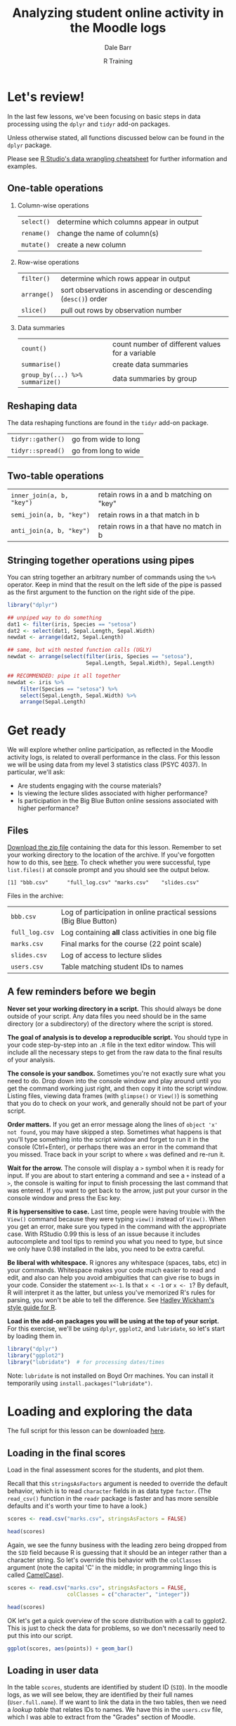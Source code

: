 #+title: Analyzing student online activity in the Moodle logs
#+author: Dale Barr
#+email: dale.barr@glasgow.ac.uk
#+date: R Training 
#+OPTIONS: toc:t H:2 ^:nil num:nil
#+LATEX_CLASS: article
#+LATEX_CLASS_OPTIONS: []
#+LATEX_HEADER: \makeatletter \def\verbatim{\scriptsize\@verbatim \frenchspacing\@vobeyspaces \@xverbatim} \makeatother
#+LATEX_HEADER: \definecolor{lgray}{rgb}{0.90,0.90,0.90}
#+LATEX_HEADER: \usepackage[T1]{fontenc}
#+LATEX_HEADER: \usepackage{helvet}
#+LATEX_HEADER: \usepackage{inconsolata}
#+LATEX_HEADER: \usepackage{minted}
#+LATEX_HEADER: \usemintedstyle{tango}
#+LATEX_HEADER: \usepackage{fullpage}
#+HTML_HEAD: <link rel="stylesheet" type="text/css" href="../css/my_css.css" />
#+HTML_LINK_HOME: ../index.html
#+HTML_LINK_UP: ../index.html
#+PROPERTY: header-args:R :session *R3* :exports both :results output :tangle junk.R

* Let's review!

In the last few lessons, we've been focusing on basic steps in data processing using the =dplyr= and =tidyr= add-on packages.

Unless otherwise stated, all functions discussed below can be found in the =dplyr= package.

Please see [[https://www.rstudio.com/wp-content/uploads/2015/02/data-wrangling-cheatsheet.pdf#][R Studio's data wrangling cheatsheet]] for further information and examples.

** One-table operations

*** Column-wise operations

| =select()= | determine which columns appear in output |
| =rename()= | change the name of column(s)             |
| =mutate()= | create a new column                      |

#+HTML: <p></p>

*** Row-wise operations

| =filter()=  | determine which rows appear in output                         |
| =arrange()= | sort observations in ascending or descending (=desc()=) order |
| =slice()=   | pull out rows by observation number                           |

#+HTML: <p></p>

*** Data summaries

| =count()=                       | count number of different values for a variable |
| =summarise()=                   | create data summaries                           |
| =group_by(...) %>% summarize()= | data summaries by group                         |

#+HTML: <p></p>

** Reshaping data

The data reshaping functions are found in the =tidyr= add-on package.

| =tidyr::gather()= | go from wide to long |
| =tidyr::spread()= | go from long to wide |

** Two-table operations

| =inner_join(a, b, "key")= | retain rows in a and b matching on "key" |
| =semi_join(a, b, "key")=  | retain rows in a that match in b         |
| =anti_join(a, b, "key")=  | retain rows in a that have no match in b |

** Stringing together operations using pipes

You can string together an arbitrary number of commands using the =%>%= operator.  Keep in mind that the result on the left side of the pipe is passed as the first argument to the function on the right side of the pipe.

#+BEGIN_SRC R :exports code :eval never :results silent
  library("dplyr")

  ## unpiped way to do something
  dat1 <- filter(iris, Species == "setosa")
  dat2 <- select(dat1, Sepal.Length, Sepal.Width)
  newdat <- arrange(dat2, Sepal.Length)

  ## same, but with nested function calls (UGLY)
  newdat <- arrange(select(filter(iris, Species == "setosa"),
                           Sepal.Length, Sepal.Width), Sepal.Length)

  ## RECOMMENDED: pipe it all together
  newdat <- iris %>%
      filter(Species == "setosa") %>%
      select(Sepal.Length, Sepal.Width) %>%
      arrange(Sepal.Length)
#+END_SRC

* Get ready

We will explore whether online participation, as reflected in the Moodle activity logs, is related to overall performance in the class.  For this lesson we will be using data from my level 3 statistics class (PSYC 4037).  In particular, we'll ask:

- Are students engaging with the course materials?
- Is viewing the lecture slides associated with higher performance?
- Is participation in the Big Blue Button online sessions associated with higher performance?

** Files

[[file:moodle_data.zip][Download the zip file]] containing the data for this lesson.  Remember to set your working directory to the location of the archive.  If you've forgotten how to do this, see [[../the_basics/index.html#orgheadline24][here]].  To check whether you were successful, type =list.files()= at console prompt and you should see the output below.

#+BEGIN_SRC R :exports results
  list.files("moodle_data")
#+END_SRC

#+RESULTS:
: [1] "bbb.csv"      "full_log.csv" "marks.csv"    "slides.csv"

Files in the archive:

| =bbb.csv=      | Log of participation in online practical sessions (Big Blue Button) |
| =full_log.csv= | Log containing *all* class activities in one big file               |
| =marks.csv=    | Final marks for the course (22 point scale)                         |
| =slides.csv=   | Log of access to lecture slides                                     |
| =users.csv=    | Table matching student IDs to names                                 |

** A few reminders before we begin

*Never set your working directory in a script.*  This should always be done outside of your script.  Any data files you need should be in the same directory (or a subdirectory) of the directory where the script is stored.

*The goal of analysis is to develop a reproducible script.*  You should type in your code step-by-step into an =.R= file in the text editor window.  This will include all the necessary steps to get from the raw data to the final results of your analysis.

*The console is your sandbox.*  Sometimes you're not exactly sure what you need to do.  Drop down into the console window and play around until you get the command working just right, and then copy it into the script window.  Listing files, viewing data frames (with =glimpse()= or =View()=) is something that you do to check on your work, and generally should not be part of your script.

*Order matters.* If you get an error message along the lines of =object 'x' not found=, you may have skipped a step.  Sometimes what happens is that you'll type something into the script window and forget to run it in the console (Ctrl+Enter), or perhaps there was an error in the command that you missed.  Trace back in your script to where =x= was defined and re-run it.

*Wait for the arrow.* The console will display a =>= symbol when it is ready for input.  If you are about to start entering a command and see a =+= instead of a =>=, the console is waiting for input to finish processing the last command that was entered.  If you want to get back to the arrow, just put your cursor in the console window and press the Esc key.

*R is hypersensitive to case.*  Last time, people were having trouble with the =View()= command because they were typing =view()= instead of =View()=.  When you get an error, make sure you typed in the command with the appropriate case.  With RStudio 0.99 this is less of an issue because it includes autocomplete and tool tips to remind you what you need to type, but since we only have 0.98 installed in the labs, you need to be extra careful.

*Be liberal with whitespace.* R ignores any whitespace (spaces, tabs, etc) in your commands.  Whitespace makes your code much easier to read and edit, and also can help you avoid ambiguities that can give rise to bugs in your code.  Consider the statement =x<-1=.  Is that =x < -1= or =x <- 1=?  By default, R will interpret it as the latter, but unless you've memorized R's rules for parsing, you won't be able to tell the difference.  See [[http://adv-r.had.co.nz/Style.html][Hadley Wickham's style guide for R]].

*Load in the add-on packages you will be using at the top of your script.*  For this exercise, we'll be using =dplyr=, =ggplot2=, and =lubridate=, so let's start by loading them in.

#+BEGIN_SRC R :tangle script.R :results silent
  library("dplyr")
  library("ggplot2")
  library("lubridate")  # for processing dates/times 
#+END_SRC

Note: =lubridate= is not installed on Boyd Orr machines.  You can install it temporarily using =install.packages("lubridate")=.

* Loading and exploring the data

The full script for this lesson can be downloaded [[http:script.R][here]].

** Loading in the final scores

Load in the final assessment scores for the students, and plot them.

Recall that this =stringsAsFactors= argument is needed to override the default behavior, which is to read =character= fields in as data type =factor=.  (The =read_csv()= function in the =readr= package is faster and has more sensible defaults and it's worth your time to have a look.)

#+BEGIN_SRC R :eval never
  scores <- read.csv("marks.csv", stringsAsFactors = FALSE)
#+END_SRC

#+BEGIN_SRC R :exports none :results silent
  scores <- read.csv("moodle_data/marks.csv", stringsAsFactors = FALSE)
#+END_SRC

#+BEGIN_SRC R
  head(scores)
#+END_SRC

#+RESULTS:
:      SID points
: 1 131260     15
: 2 199830     19
: 3 287616     19
: 4 382761     17
: 5 525500     12
: 6 576198     22

Again, we see the funny business with the leading zero being dropped from the =SID= field because R is guessing that it should be an integer rather than a character string.  So let's override this behavior with the =colClasses= argument (note the capital 'C' in the middle; in programming lingo this is called [[https://en.wikipedia.org/wiki/CamelCase][CamelCase]]).

#+BEGIN_SRC R :eval never :tangle script.R
  scores <- read.csv("marks.csv", stringsAsFactors = FALSE,
                     colClasses = c("character", "integer"))
#+END_SRC

#+BEGIN_SRC R :exports none :results silent
  scores <- read.csv("moodle_data/marks.csv", stringsAsFactors = FALSE,
                     colClasses = c("character", "integer"))
#+END_SRC

#+BEGIN_SRC R 
  head(scores)
#+END_SRC

#+RESULTS:
:       SID points
: 1 0131260     15
: 2 0199830     19
: 3 0287616     19
: 4 0382761     17
: 5 0525500     12
: 6 0576198     22

OK let's get a quick overview of the score distribution with a call to ggplot2.  This is just to check the data for problems, so we don't necessarily need to put this into our script.

#+HEADERS: :file score_distribution.png
#+BEGIN_SRC R :exports both :results output graphics
  ggplot(scores, aes(points)) + geom_bar()
#+END_SRC

** Loading in user data

In the table =scores=, students are identified by student ID (=SID=).  In the moodle logs, as we will see below, they are identified by their full names (=User.full.name=).  If we want to link the data in the two tables, then we need a /lookup table/ that relates IDs to names.  We have this in the =users.csv= file, which I was able to extract from the "Grades" section of Moodle.

#+BEGIN_SRC R :eval never 
  users <- read.csv("users.csv", stringsAsFactors = FALSE)
#+END_SRC

#+BEGIN_SRC R :exports none :results silent
  users <- read.csv("moodle_data/users.csv", stringsAsFactors = FALSE)
#+END_SRC

#+BEGIN_SRC R
  head(users)
#+END_SRC

#+RESULTS:
:   First.name  Surname ID.number
: 1     Erfaab  Meleian   8209037
: 2    Riaeiaa   Galaoh      5488
: 3    Mvegamg     Aeai   5256885
: 4      Konns Jonaysao   3577138
: 5       Riio     Menn   8160518
: 6        Kci   Dmrina    935486

Again, the issue with student ID being read in as an integer and dropping leading zeroes.  Let's fix this by setting all columns to character with =colClasses=.  So we'll re-write the above line as:

#+BEGIN_SRC R :eval never :tangle script.R
  users <- read.csv("users.csv", stringsAsFactors = FALSE,
                    colClasses = "character")
#+END_SRC

#+BEGIN_SRC R :exports none :results silent
  users <- read.csv("moodle_data/users.csv", stringsAsFactors = FALSE,
                    colClasses = "character")
#+END_SRC

#+BEGIN_SRC R
  head(users)
#+END_SRC

#+RESULTS:
:   First.name  Surname ID.number
: 1     Erfaab  Meleian   8209037
: 2    Riaeiaa   Galaoh   0005488
: 3    Mvegamg     Aeai   5256885
: 4      Konns Jonaysao   3577138
: 5       Riio     Menn   8160518
: 6        Kci   Dmrina   0935486

Note that here it was not necessary to specify a data type for each column individually.  If we provide a single data type the function assumes that type should apply to all columns in the file.

** Lecture slide data

Now let's load in information from the logs.  First, the lecture slides.

#+BEGIN_SRC R :exports none :results silent
  slides <- read.csv("moodle_data/slides.csv", stringsAsFactors = FALSE)
#+END_SRC

#+BEGIN_SRC R :exports code :eval never :tangle script.R
  slides <- read.csv("slides.csv", stringsAsFactors = FALSE)
#+END_SRC

Let's have a look at the format of the log file.

#+BEGIN_SRC R
  head(slides)
#+END_SRC

#+RESULTS:
#+begin_example
  User.full.name            Time Affected.user         Event.context Component
1   Mvegamg Aeai 16/12/15, 23:39             - Folder: Lecture notes    Folder
2   Mvegamg Aeai  9/12/15, 12:23             - Folder: Lecture notes    Folder
3   Mvegamg Aeai 26/11/15, 10:07             - Folder: Lecture notes    Folder
4   Mvegamg Aeai 26/11/15, 09:50             - Folder: Lecture notes    Folder
5   Mvegamg Aeai 19/11/15, 10:57             - Folder: Lecture notes    Folder
6   Mvegamg Aeai 12/11/15, 09:35             - Folder: Lecture notes    Folder
            Event.name
1 Course module viewed
2 Course module viewed
3 Course module viewed
4 Course module viewed
5 Course module viewed
6 Course module viewed
                                                                     Description
1 The user with id 'xx' viewed the 'folder' activity with course module id 'xx'.
2 The user with id 'xx' viewed the 'folder' activity with course module id 'xx'.
3 The user with id 'xx' viewed the 'folder' activity with course module id 'xx'.
4 The user with id 'xx' viewed the 'folder' activity with course module id 'xx'.
5 The user with id 'xx' viewed the 'folder' activity with course module id 'xx'.
6 The user with id 'xx' viewed the 'folder' activity with course module id 'xx'.
  Origin
1    web
2    web
3    web
4    web
5    web
6    web
#+end_example

Looking at it with =head()= results in an absolute mess.  =glimpse()= gives us a better way to view it (you can also try =View()=, note the capital 'V').

#+BEGIN_SRC R
  glimpse(slides)
#+END_SRC

#+RESULTS:
#+begin_example
Observations: 4,184
Variables: 8
$ User.full.name (chr) "Mvegamg Aeai", "Mvegamg Aeai", "Mvegamg Aeai", "Mve...
$ Time           (chr) "16/12/15, 23:39", "9/12/15, 12:23", "26/11/15, 10:0...
$ Affected.user  (chr) "-", "-", "-", "-", "-", "-", "-", "-", "-", "-", "-...
$ Event.context  (chr) "Folder: Lecture notes", "Folder: Lecture notes", "F...
$ Component      (chr) "Folder", "Folder", "Folder", "Folder", "Folder", "F...
$ Event.name     (chr) "Course module viewed", "Course module viewed", "Cou...
$ Description    (chr) "The user with id 'xx' viewed the 'folder' activity ...
$ Origin         (chr) "web", "web", "web", "web", "web", "web", "web", "we...
#+end_example

OK, this is a bit more manageable.  We can investigate what each variable means by tabulating their values using =count()=.

#+BEGIN_SRC R
  count(slides, Affected.user)
#+END_SRC

#+RESULTS:
: Source: local data frame [1 x 2]
: 
:   Affected.user     n
:           (chr) (int)
: 1             -  4184

#+BEGIN_SRC R
  count(slides, Event.context)
#+END_SRC

#+RESULTS:
: Source: local data frame [1 x 2]
: 
:           Event.context     n
:                   (chr) (int)
: 1 Folder: Lecture notes  4184

#+BEGIN_SRC R
  count(slides, Component)
#+END_SRC

#+RESULTS:
: Source: local data frame [1 x 2]
: 
:   Component     n
:       (chr) (int)
: 1    Folder  4184

#+BEGIN_SRC R
  count(slides, Event.name)
#+END_SRC

#+RESULTS:
: Source: local data frame [1 x 2]
: 
:             Event.name     n
:                  (chr) (int)
: 1 Course module viewed  4184

The only useful fields here are =User.full.name= and =Time=.  Let's calculate the number of access times for each user.

#+BEGIN_SRC R :tangle script.R
  slides_n <- count(slides, User.full.name)
#+END_SRC

Let's make a histogram.

#+HEADERS: :file slides_hist.png :results output graphics
#+BEGIN_SRC R
  ggplot(slides_n, aes(n)) + geom_bar()
#+END_SRC

One thing to keep in mind is that there may be students who never accessed the lecture notes, but these students will not appear in this histogram since there will be no record in the moodle logs for these students.  Also the fact that the slides were accessed by 244 different people in a class of 130 suggests that there were people not in the class who accessed the slides.  How can we address these issues?

What we can do is a kind of "filtering join" in which we link =slides_n= to the master record of students in the table =scores=.  However, we cannot directly link =slides_n= to =scores= because they are 'keyed' differently: the former on =User.full.name=, and the latter on =SID=.  We will need to link them together via =users=, which has =SID= as well as user names.

#+BEGIN_SRC R
  head(users)
#+END_SRC

#+RESULTS:
:   First.name  Surname ID.number
: 1     Erfaab  Meleian   8209037
: 2    Riaeiaa   Galaoh   0005488
: 3    Mvegamg     Aeai   5256885
: 4      Konns Jonaysao   3577138
: 5       Riio     Menn   8160518
: 6        Kci   Dmrina   0935486

Immediately we are faced with the problem that we have students' first names and surnames combined within a single variable (=User.full.name=) in =slides_n=, but represented separately in =users=.  We can solve this problem by using =mutate()= to create a new field in users that combines =First.name= and =Surname=.  We will make use of the =paste()= function, which is used to concatenate chunks of text.  We will call the new field =User.full.name=, choosing the same name as the field in =slides_n= to simplify our join.

#+BEGIN_SRC R 
  users2 <- mutate(users, 
                   User.full.name = paste(First.name, Surname, sep = " "))
#+END_SRC

While we're at it, let's rename the field =ID.number= to =SID= so that it matches the name in =scores=.  This will make the join to =scores= easier because the keys in both tables will have the same name, =SID=.  We'll re-write the above line as follows.

#+BEGIN_SRC R 
  users2 <- mutate(users, 
                   User.full.name = paste(First.name, Surname, sep = " ")) %>%
     rename(SID = ID.number)
#+END_SRC

Now let's reduce =users2= to the set of students in the class by joining it to =scores= on =SID=.  Again, we will just alter the line we've previously written, adding another pipe.

#+BEGIN_SRC R :tangle script.R
  users2 <- mutate(users, 
                   User.full.name = paste(First.name, Surname, sep = " ")) %>%
     rename(SID = ID.number) %>%
     inner_join(scores, "SID")
#+END_SRC

Let's double check that we have 130 observations in =users2=.

#+BEGIN_SRC R
  glimpse(users2)
#+END_SRC

#+RESULTS:
: Observations: 130
: Variables: 5
: $ First.name     (chr) "Mvegamg", "Seana", "Aiioaaecrae", "Kanlecv", "Mmbie...
: $ Surname        (chr) "Aeai", "Danraonaar", "Feal", "Ahaehh", "Bhnona", "L...
: $ SID            (chr) "5256885", "4519492", "9674727", "7331477", "0382761...
: $ User.full.name (chr) "Mvegamg Aeai", "Seana Danraonaar", "Aiioaaecrae Fea...
: $ points         (int) 15, 16, 22, 20, 17, 17, 16, 15, 18, 13, 17, 21, 19, ...

Next, we want to join =users2= to =slides_n= in a way such that all rows in =users2= are included, /regardless/ of whether or not they have a matching key in =slides_n=.  The reason is that it is possible that some students never accessed the lecture slides and thus will have no records in =slides_n=.  We need to do something different from an =inner_join()=, which pulls out rows with observations in /both/ tables.

What we can do here is a =left_join()=.  The function =left_join(a, b, "key")=, like =inner_join()=, will match rows from =a= and =b= on =key=, but will also return rows from =a= that don't match any rows in =b=.  In contrast, any rows in =b= that don't match rows in =a= will be dropped.  For those rows in =a= that don't exist in =b=, the variables in =b= will be given the value =NA= (not available).

#+BEGIN_SRC R
  left_join(users2, slides_n, "User.full.name") %>% head()
#+END_SRC

#+RESULTS:
:    First.name    Surname     SID   User.full.name points  n
: 1     Mvegamg       Aeai 5256885     Mvegamg Aeai     15 18
: 2       Seana Danraonaar 4519492 Seana Danraonaar     16 29
: 3 Aiioaaecrae       Feal 9674727 Aiioaaecrae Feal     22 13
: 4     Kanlecv     Ahaehh 7331477   Kanlecv Ahaehh     20 21
: 5       Mmbie     Bhnona 0382761     Mmbie Bhnona     17 23
: 6     Ceioaah       Lreq 3816494     Ceioaah Lreq     17 16

That's too much to look at.  Let's modify the last command with a =select()= and rename =n=, the number of times lecture slides were accessed, to something more informative.

#+BEGIN_SRC R :tangle script.R
  slide_pts <- left_join(users2, slides_n, "User.full.name") %>% 
     select(User.full.name, points, slide_access = n)
#+END_SRC

#+BEGIN_SRC R
  slide_pts  # print it out
#+END_SRC

#+RESULTS:
#+begin_example
                User.full.name points slide_access
1                 Mvegamg Aeai     15           18
2             Seana Danraonaar     16           29
3             Aiioaaecrae Feal     22           13
4               Kanlecv Ahaehh     20           21
5                 Mmbie Bhnona     17           23
6                 Ceioaah Lreq     17           16
7                 Hvsa Nrmdeya     16           33
8                 Khin Encgdii     15           40
9             Snyyhlyen Zivnit     18           19
10          Anml Armaopihnaeyl     13            5
11                 Fiii Sbnnne     17           21
12                Eadllna Aoen     21           38
13         Slitrd Rointrngglea     19           34
14                 Cgresi Ceia     20           18
15               Rarhonac Kais     19           28
16            Rlularn Jnleoemo     18           25
17                 Dgrys Nnerl     21           20
18                 Pyau Murgee     17           30
19       Locntoana Jruaaaclier     21           18
20             Ptoree Louaciae     20           33
21           Kkrhln Jnaltntone     17           11
22             Acish Oeraiiyvt     19           34
23                Sihnmr Cipic     15           13
24              Lrchu Srhianen     19           25
25               Jmhan Oyrlibe     10           20
26                Faur Zismset     11           25
27              Ansalt Lntauaa     22           27
28                  Kaur Bedaa     16           34
29               Cayt Lholunla     16           27
30            Srhtoaa Dadbniha     16           24
31               Anist Fcoaeaa     22           43
32              Zeeair Fanagay     14           31
33            Raeaeiikl Vnrysh     21           20
34               Plerf Lmaamua     16           11
35        Almrgdghnb Caoinetle     19           24
36               Ltahhaie Dano     16           17
37                Hnchlk Jkemd     18           50
38            Ssnteas Jnlyrihp     14           31
39              Knute Asornhor     16           48
40               Nloy Dnhnivnr     17           22
41               Aoas Aiaahihl     12           26
42                   Dl Hkslor     16           36
43                 Ryehlno Lah     12           33
44                  Etmzam Rie     18           14
45           Parcihay Anepaats     16           23
46            Ntbeae Peiasnodn     18           36
47       Prucnn Reatsoraibneir     11           20
48        Jiacr Rscnqronvuesaa     19           19
49                  Mlag Iitaa     20           16
50               Hdmrcl Lslynh     22           39
51              Aaaryli Bibrii     14           23
52                   Siaco Caa     17           22
53          Dcndyin Sillilnoia     18            9
54            Rehila Dhlreeaar     14           19
55                 Kna Snwailn     15           11
56               Vaocg Vlnanau     18           20
57             Kkvnbi Larjeood     20           25
58           Jmae Ellteneiasna     19           27
59             Lelhaht Fniuyln     17           17
60            Rnlnbh Knasaiuvl     18           25
61               Mfnorlui Mneu     12            6
62               Lrhnnm Senyua     20           32
63                Sshln Retana     17           29
64              Dayrrr Shunndy     20           16
65         Nrvangi Meteiioaoae     17           15
66              Xairuyy Lderri     21           27
67              Luiais Hcaiaun     12           40
68             Jnnhaa Hicuhakc     20           21
69            Jitaivb Caailona     18           41
70                Laiin Kdnain     20           29
71              Lryvnan Znktah     14           21
72               Eyehnai Kiohm     18           30
73             Oihuraan Nriiia     18           26
74                  Staa Ansie     13           25
75             Auchttsnn Dcuui     18           34
76             Ziierraa Jeaaoi     14           55
77               Neaeap Tdaare     17           25
78              Pdieae Vaninia     19           27
79          Haienlral Macninhp     13           13
80             Rooave Nntoetoc     16           23
81                 Lrdi Aayarh     12           25
82                Scolipm Aiaa     18           37
83                Greye Jacljo     20           67
84               Laanigilo Mno     18           23
85         Bninj Amnustnaeenso     12           54
86               Hligcli Gahei     14           17
87                   Cidl Snor     15           26
88               Javro Klchant     15           41
89          Jcarhaenx Maiinniv     21           28
90                     Ar Csvl     11           15
91                  Jtue Amida     16           38
92                   Taoe Yaau     14           11
93             Ahoia Seduvaalu     10           14
94            Heletan Bluriuar     17           37
95              Earxlg Jlagnna     20           30
96                 Smet Kinyae     11           15
97             Mnaen Fpmssrnhe     19           18
98                  Kdlm Aanap     19           28
99              Rheit Ieielaiy     12           31
100              Higf Mrltnllc     13           40
101               Astaru Rirha     15           12
102               Pjrnac Dsinr     18           12
103           Aanefbar Remnayr     16           16
104          Ceaiaaea Dhanulao     15           35
105            Hooocie Sisiali     13           16
106         Aiebrala Chmmmnuay     17           13
107            Kngetaa Rhcaaai     19           34
108 Mipaamt Aauamanarhetnirysn     20           40
109        Roalanvhroa Zasneah     13           38
110            Mirad Anaeynrcu     10           30
111               Naeevcn Bnkg     20           21
112              Srruh Kinarnl     20           24
113             Ctnnna Ladaqna     13           65
114                Hena Aaiian     21            9
115                  Aeln Piae     20           39
116                  Dhvn Artg     13           70
117                     Lor Dc     19           24
118               Raais Fcteie     21           26
119                 Aaaaaet Su     12           12
120                 Iiaadl Hbn     17           17
121          Rtlrtnai Aaeaneaa     16           24
122              Jveaut Ciirna     22           22
123        Eanniayia Mnliahasn     19           23
124           Vanata Ikeareyct     20           15
125              Riap Sosniats     14           43
126        Drnar Diohyatldnimh     18           19
127              Medi Scnampnl     15           30
128                  Msyie Jan     12           18
129          Clsnevu Ndtalriil     18           39
130           Portn Rotraarnca     22           21
#+end_example

It's reassuring that there were no students with a =NA= value for =slide_access=; all students checked the lecture slide folder at least once.  Let's examine the relationship between =slide_access= and =points= using a scatterplot.

#+BEGIN_SRC R :file slide_plot.png :results output graphics
  ggplot(slide_pts, aes(slide_access, points)) + geom_point()
#+END_SRC

Hard to see what's going on here; let's add a "loess" trendline to the plot with =geom_smooth()=.

#+BEGIN_SRC R :file slide_plot2.png :results output graphics :tangle script.R
  ggplot(slide_pts, aes(slide_access, points)) + geom_point() + geom_smooth()
#+END_SRC

Looks like lecture slide access is related to performance in the manner expected up to a point (~22 access times).

** Big Blue Button data

We'll repeat the process with the BBB data.  The procedure is nearly identical to what we just did with the lecture slide data.

#+BEGIN_SRC R :exports none :results silent
  bbb <- read.csv("moodle_data/bbb.csv", stringsAsFactors = FALSE)
#+END_SRC

#+BEGIN_SRC R :eval never :results silent :tangle script.R
  bbb <- read.csv("bbb.csv", stringsAsFactors = FALSE)
#+END_SRC

#+BEGIN_SRC R
  glimpse(bbb)
#+END_SRC

#+RESULTS:
#+begin_example
Observations: 2,208
Variables: 9
$ X              (int) 1, 2, 3, 4, 5, 6, 7, 8, 9, 10, 11, 12, 13, 14, 15, 1...
$ User.full.name (chr) "Mvegamg Aeai", "Mvegamg Aeai", "Mvegamg Aeai", "Mve...
$ Time           (chr) "6/10/15, 15:59", "6/10/15, 15:59", "6/10/15, 15:59"...
$ Affected.user  (chr) "-", "-", "-", "-", "-", "-", "-", "-", "-", "-", "-...
$ Event.context  (chr) "BigBlueButtonBN: Login to BBB online practical sess...
$ Component      (chr) "BigBlueButtonBN", "BigBlueButtonBN", "BigBlueButton...
$ Event.name     (chr) "BigBlueButtonBN meeting joined", "BigBlueButtonBN m...
$ Description    (chr) "The user with id 'xx' has joined a bigbluebutton me...
$ Origin         (chr) "web", "web", "web", "web", "web", "web", "web", "we...
#+end_example

Count access times by user.

#+BEGIN_SRC R :tangle script.R
  bbb_n <- count(bbb, User.full.name) %>%
     rename(bbb_access = n)
#+END_SRC

Make a histogram.

#+BEGIN_SRC R :results output graphics :file bbb_hist.png
  ggplot(bbb_n, aes(bbb_access)) + geom_bar()
#+END_SRC

#+RESULTS:
[[file:bbb_hist.png]]

Now let's join this to the =users2=.  We'll use a =left_join()= in case there are students who never logged on to BBB.

#+BEGIN_SRC R 
  bbb_pts <- left_join(users2, bbb_n, "User.full.name") %>% 
     select(User.full.name, points, bbb_access)  
#+END_SRC

#+BEGIN_SRC R
  bbb_pts
#+END_SRC

#+RESULTS:
#+begin_example
                User.full.name points bbb_access
1                 Mvegamg Aeai     15         12
2             Seana Danraonaar     16         31
3             Aiioaaecrae Feal     22         25
4               Kanlecv Ahaehh     20          8
5                 Mmbie Bhnona     17         45
6                 Ceioaah Lreq     17         11
7                 Hvsa Nrmdeya     16         18
8                 Khin Encgdii     15         19
9             Snyyhlyen Zivnit     18          7
10          Anml Armaopihnaeyl     13          3
11                 Fiii Sbnnne     17          3
12                Eadllna Aoen     21          9
13         Slitrd Rointrngglea     19         18
14                 Cgresi Ceia     20         21
15               Rarhonac Kais     19         24
16            Rlularn Jnleoemo     18         12
17                 Dgrys Nnerl     21         46
18                 Pyau Murgee     17         23
19       Locntoana Jruaaaclier     21         21
20             Ptoree Louaciae     20         22
21           Kkrhln Jnaltntone     17         15
22             Acish Oeraiiyvt     19         37
23                Sihnmr Cipic     15          3
24              Lrchu Srhianen     19         18
25               Jmhan Oyrlibe     10          3
26                Faur Zismset     11         NA
27              Ansalt Lntauaa     22         27
28                  Kaur Bedaa     16         42
29               Cayt Lholunla     16         12
30            Srhtoaa Dadbniha     16         30
31               Anist Fcoaeaa     22         31
32              Zeeair Fanagay     14         58
33            Raeaeiikl Vnrysh     21         40
34               Plerf Lmaamua     16         37
35        Almrgdghnb Caoinetle     19         15
36               Ltahhaie Dano     16          4
37                Hnchlk Jkemd     18          9
38            Ssnteas Jnlyrihp     14         15
39              Knute Asornhor     16         33
40               Nloy Dnhnivnr     17          7
41               Aoas Aiaahihl     12         NA
42                   Dl Hkslor     16          9
43                 Ryehlno Lah     12          9
44                  Etmzam Rie     18         33
45           Parcihay Anepaats     16          3
46            Ntbeae Peiasnodn     18          9
47       Prucnn Reatsoraibneir     11         NA
48        Jiacr Rscnqronvuesaa     19         43
49                  Mlag Iitaa     20         18
50               Hdmrcl Lslynh     22          9
51              Aaaryli Bibrii     14         21
52                   Siaco Caa     17         22
53          Dcndyin Sillilnoia     18         12
54            Rehila Dhlreeaar     14          3
55                 Kna Snwailn     15         NA
56               Vaocg Vlnanau     18          9
57             Kkvnbi Larjeood     20         48
58           Jmae Ellteneiasna     19         18
59             Lelhaht Fniuyln     17         21
60            Rnlnbh Knasaiuvl     18         15
61               Mfnorlui Mneu     12          3
62               Lrhnnm Senyua     20         21
63                Sshln Retana     17         27
64              Dayrrr Shunndy     20          3
65         Nrvangi Meteiioaoae     17         29
66              Xairuyy Lderri     21         15
67              Luiais Hcaiaun     12         36
68             Jnnhaa Hicuhakc     20         24
69            Jitaivb Caailona     18         51
70                Laiin Kdnain     20         12
71              Lryvnan Znktah     14         15
72               Eyehnai Kiohm     18          6
73             Oihuraan Nriiia     18          9
74                  Staa Ansie     13          3
75             Auchttsnn Dcuui     18         NA
76             Ziierraa Jeaaoi     14         21
77               Neaeap Tdaare     17          3
78              Pdieae Vaninia     19          9
79          Haienlral Macninhp     13         NA
80             Rooave Nntoetoc     16          6
81                 Lrdi Aayarh     12          6
82                Scolipm Aiaa     18         12
83                Greye Jacljo     20         18
84               Laanigilo Mno     18         10
85         Bninj Amnustnaeenso     12         19
86               Hligcli Gahei     14          3
87                   Cidl Snor     15         11
88               Javro Klchant     15         27
89          Jcarhaenx Maiinniv     21         30
90                     Ar Csvl     11          3
91                  Jtue Amida     16         31
92                   Taoe Yaau     14          6
93             Ahoia Seduvaalu     10         12
94            Heletan Bluriuar     17         44
95              Earxlg Jlagnna     20         18
96                 Smet Kinyae     11         15
97             Mnaen Fpmssrnhe     19         11
98                  Kdlm Aanap     19         18
99              Rheit Ieielaiy     12          8
100              Higf Mrltnllc     13          9
101               Astaru Rirha     15          6
102               Pjrnac Dsinr     18          9
103           Aanefbar Remnayr     16          3
104          Ceaiaaea Dhanulao     15          8
105            Hooocie Sisiali     13          6
106         Aiebrala Chmmmnuay     17         NA
107            Kngetaa Rhcaaai     19          4
108 Mipaamt Aauamanarhetnirysn     20         18
109        Roalanvhroa Zasneah     13          6
110            Mirad Anaeynrcu     10          6
111               Naeevcn Bnkg     20         18
112              Srruh Kinarnl     20         56
113             Ctnnna Ladaqna     13         39
114                Hena Aaiian     21         NA
115                  Aeln Piae     20         12
116                  Dhvn Artg     13         14
117                     Lor Dc     19         30
118               Raais Fcteie     21          3
119                 Aaaaaet Su     12         NA
120                 Iiaadl Hbn     17          6
121          Rtlrtnai Aaeaneaa     16         16
122              Jveaut Ciirna     22          3
123        Eanniayia Mnliahasn     19         28
124           Vanata Ikeareyct     20         25
125              Riap Sosniats     14         21
126        Drnar Diohyatldnimh     18         21
127              Medi Scnampnl     15         21
128                  Msyie Jan     12          3
129          Clsnevu Ndtalriil     18         59
130           Portn Rotraarnca     22         21
#+end_example

In contrast to the data for accessing lecture notes, here we indeed see that there were some students who never used the BBB resource.  Their values for =bbb_access= are =NA=.  We should replace these =NA= values with zeros, which we can do using the =mutate()= command.  Let's add it onto the previous command using a pipe.

#+BEGIN_SRC R 
  bbb_pts <- left_join(users2, bbb_n, "User.full.name") %>% 
     select(User.full.name, points, bbb_access) %>%
     mutate(bbb_access = ifelse(is.na(bbb_access), 0, bbb_access))
#+END_SRC

Now plot.

#+BEGIN_SRC R :results output graphics :file bbb_splot.png
  ggplot(bbb_pts, aes(bbb_access, points)) + geom_point() + geom_smooth()
#+END_SRC

Again, we see the expected relationship up to a point (~20).  However, this way of looking at the data does not distinguish between clicking the BBB link 10 times on the same day and clicking it 10 times, once each week when the student logs into a session.  It would perhaps be better to look at BBB access times in relation to the times that sessions were actually held, to calculate some kind of 'attendance' variable for the BBB sessions.

Dealing with dates can be tricky, but thankfully there is a package called =lubridate= (also by Hadley Wickham) which can make life much easier (unfortunately this package is not installed on the Boyd Orr computers).

#+BEGIN_SRC R :tangle script.R
  by_week <- bbb %>%
      mutate(date = dmy_hm(Time), # parse the text date
             week = week(date)) %>% # calculate week of year (1-52)
      select(User.full.name, date, week)
#+END_SRC

We used two functions from =lubridate=, =dmy_hm= and =week=.  The first one, =dmy_hm= gives lubridate a clue about how to parse the text; namely, that the text date is in the format "Day Month Year Hour Minute" (hence dmy_hm).  The function converts the text date into a date variable that can be used for various date operations.  The next function, =week()= figures out which week of the year (1--52) the date corresponds to.  Note that we are applying =week()= on the =date= variable that we just created in =mutate()=.

#+BEGIN_SRC R
  head(by_week)
#+END_SRC

#+RESULTS:
:   User.full.name                date week
: 1   Mvegamg Aeai 2015-10-06 15:59:00   40
: 2   Mvegamg Aeai 2015-10-06 15:59:00   40
: 3   Mvegamg Aeai 2015-10-06 15:59:00   40
: 4   Mvegamg Aeai 2015-10-06 15:39:00   40
: 5   Mvegamg Aeai 2015-10-06 15:39:00   40
: 6   Mvegamg Aeai 2015-10-06 15:39:00   40

Since the BBB sessions were weekly, we only want to keep one session for each week; in other words, we want to ignore multiple logons within the same week.  We can do this using the =distinct()= function in =dplyr=.

#+BEGIN_SRC R
  by_week_d <- by_week %>%
      select(User.full.name, week) %>%
      distinct()
#+END_SRC

The function =distinct()= returns only rows having distinct values on =User.full.name= and =week=.  We can regard this as a record of student attendance, and we will only have on observation for each student on each week.  Let's visualize attendance week by week.

#+BEGIN_SRC R :results output graphics :file bbb_week_hist1.png
  ggplot(by_week_d, aes(week)) + geom_bar()
#+END_SRC

Clearly, attendance is declining over the course of the semester.  A total of 9 BBB sessions were held on weeks 39, 40, 41, 43, 45, 46, 47, 48, 49.  Clearly, students have clicked on the link outwith these weeks.  Let's get rid of those extra clicks using =filter()=

#+BEGIN_SRC R :tangle script.R
  by_week_d <- by_week %>%
      select(User.full.name, week) %>%
      distinct() %>%
      filter(week %in% c(39, 40, 41, 43, 45:49))
#+END_SRC

OK, what we still haven't done is reduce the set in =by_week_d= to include only those users who are also students in the class.  We can do this using a =semi_join()=.  This will include only those observations in =by_week_d= that have a matching record in =users2=.

#+BEGIN_SRC R :tangle script.R
  by_week_d2 <- by_week_d %>%
    semi_join(users2, "User.full.name")
#+END_SRC

This ends up dropping three observations from =by_week_d=.

OK, we're about ready to compute attendance.  We can simply count up the number of observations for each student.

#+BEGIN_SRC R :tangle script.R
  bbb_attend <- count(by_week_d2, User.full.name) %>%
     rename(att = n)
#+END_SRC

Now left join =users2= to =bbb_attend=, and convert any =NA= values to 0.

#+BEGIN_SRC R :tangle script.R
  bbb_att_pts <- left_join(users2, bbb_attend, "User.full.name") %>%
      mutate(att = ifelse(is.na(att), 0, att))
#+END_SRC

Let's make a scatterplot.

#+BEGIN_SRC R :results output graphics :file bbb_att_plot3.png
  ggplot(bbb_att_pts, aes(att, points)) + geom_point() +
      geom_smooth(method = "lm")
#+END_SRC

We probably have some overplotting going on, so let's jitter the points with =geom_jitter()=.

#+BEGIN_SRC R :results output graphics :file bbb_att_plot4.png :tangle script.R
  ggplot(bbb_att_pts, aes(att, points)) + geom_jitter(alpha = .5, width = 0) +
      geom_smooth(method = "lm") + scale_x_discrete(limits = 0:9) +
      coord_cartesian(xlim = c(-0.5, 9.5))
#+END_SRC

Now the relationship is much clearer: attendance at online practical sessions is associated with higher performance.  We can estimate a regression model using =lm()=.

#+BEGIN_SRC R :tangle script.R
  lm(points ~ att, bbb_att_pts) %>% summary()
#+END_SRC

#+RESULTS:
#+begin_example

Call:
lm(formula = points ~ att, data = bbb_att_pts)

Residuals:
    Min      1Q  Median      3Q     Max 
-6.7858 -2.3135  0.3272  2.2989  6.3272 

Coefficients:
            Estimate Std. Error t value Pr(>|t|)    
(Intercept)  15.2281     0.4409  34.539  < 2e-16 ***
att           0.4447     0.1024   4.344 2.82e-05 ***
---
Signif. codes:  0 ‘***’ 0.001 ‘**’ 0.01 ‘*’ 0.05 ‘.’ 0.1 ‘ ’ 1

Residual standard error: 2.929 on 128 degrees of freedom
Multiple R-squared:  0.1285,	Adjusted R-squared:  0.1217 
F-statistic: 18.87 on 1 and 128 DF,  p-value: 2.822e-05
#+end_example

So every additional session attended was associated with a .44 increase in the course grade.
